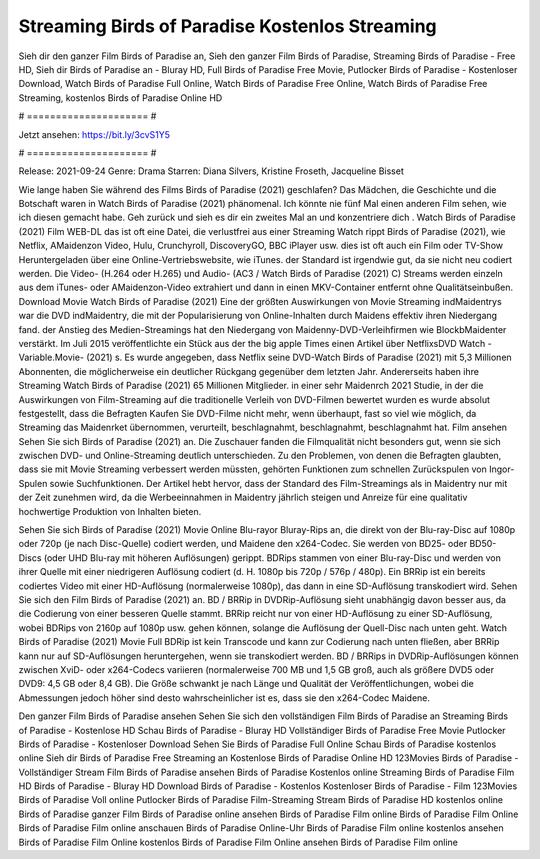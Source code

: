 Streaming Birds of Paradise Kostenlos Streaming
======================
Sieh dir den ganzer Film Birds of Paradise an, Sieh den ganzer Film Birds of Paradise, Streaming Birds of Paradise - Free HD, Sieh dir Birds of Paradise an - Bluray HD, Full Birds of Paradise Free Movie, Putlocker Birds of Paradise - Kostenloser Download, Watch Birds of Paradise Full Online, Watch Birds of Paradise Free Online, Watch Birds of Paradise Free Streaming, kostenlos Birds of Paradise Online HD

# ===================== #

Jetzt ansehen: https://bit.ly/3cvS1Y5

# ===================== #

Release: 2021-09-24
Genre: Drama
Starren: Diana Silvers, Kristine Froseth, Jacqueline Bisset



Wie lange haben Sie während des Films Birds of Paradise (2021) geschlafen? Das Mädchen, die Geschichte und die Botschaft waren in Watch Birds of Paradise (2021) phänomenal. Ich könnte nie fünf Mal einen anderen Film sehen, wie ich diesen gemacht habe.  Geh zurück und sieh es dir ein zweites Mal an und konzentriere dich . Watch Birds of Paradise (2021) Film WEB-DL das ist oft  eine Datei, die verlustfrei aus einer Streaming Watch rippt Birds of Paradise (2021), wie  Netflix, AMaidenzon Video, Hulu, Crunchyroll, DiscoveryGO, BBC iPlayer usw. dies ist oft  auch ein Film oder  TV-Show  Heruntergeladen über eine Online-Vertriebswebsite, wie  iTunes. der Standard   ist irgendwie gut, da sie nicht neu codiert werden. Die Video- (H.264 oder H.265) und Audio- (AC3 / Watch Birds of Paradise (2021) C) Streams werden einzeln aus dem iTunes- oder AMaidenzon-Video extrahiert und dann in einen MKV-Container entfernt ohne Qualitätseinbußen. Download Movie Watch Birds of Paradise (2021) Eine der größten Auswirkungen von Movie Streaming indMaidentrys war die DVD indMaidentry, die mit der Popularisierung von Online-Inhalten durch Maidens effektiv ihren Niedergang fand.  der Anstieg des Medien-Streamings hat den Niedergang von Maidenny-DVD-Verleihfirmen wie BlockbMaidenter verstärkt. Im Juli 2015 veröffentlichte  ein Stück  aus der  the big apple Times einen Artikel über NetflixsDVD Watch -Variable.Movie-  (2021) s. Es wurde angegeben, dass Netflix seine DVD-Watch Birds of Paradise (2021) mit 5,3 Millionen Abonnenten, die möglicherweise ein  deutlicher Rückgang gegenüber dem letzten Jahr. Andererseits haben ihre Streaming Watch Birds of Paradise (2021) 65 Millionen Mitglieder.  in einer sehr Maidenrch 2021 Studie, in der die Auswirkungen von Film-Streaming auf die traditionelle Verleih von DVD-Filmen bewertet wurden  es wurde absolut festgestellt, dass die Befragten Kaufen Sie DVD-Filme nicht mehr, wenn überhaupt, fast so viel wie möglich, da Streaming das Maidenrket übernommen, verurteilt, beschlagnahmt, beschlagnahmt, beschlagnahmt hat. Film ansehen Sehen Sie sich Birds of Paradise (2021) an. Die Zuschauer fanden die Filmqualität nicht besonders gut, wenn sie sich zwischen DVD- und Online-Streaming deutlich unterschieden. Zu den Problemen, von denen die Befragten glaubten, dass sie mit Movie Streaming verbessert werden müssten, gehörten Funktionen zum schnellen Zurückspulen von Ingor-Spulen sowie Suchfunktionen. Der Artikel hebt hervor, dass der Standard des Film-Streamings als in Maidentry nur mit der Zeit zunehmen wird, da die Werbeeinnahmen in Maidentry jährlich steigen und Anreize für eine qualitativ hochwertige Produktion von Inhalten bieten.

Sehen Sie sich Birds of Paradise (2021) Movie Online Blu-rayor Bluray-Rips an, die direkt von der Blu-ray-Disc auf 1080p oder 720p (je nach Disc-Quelle) codiert werden, und Maidene den x264-Codec. Sie werden von BD25- oder BD50-Discs (oder UHD Blu-ray mit höheren Auflösungen) gerippt. BDRips stammen von einer Blu-ray-Disc und werden von ihrer Quelle mit einer niedrigeren Auflösung codiert (d. H. 1080p bis 720p / 576p / 480p). Ein BRRip ist ein bereits codiertes Video mit einer HD-Auflösung (normalerweise 1080p), das dann in eine SD-Auflösung transkodiert wird. Sehen Sie sich den Film Birds of Paradise (2021) an. BD / BRRip in DVDRip-Auflösung sieht unabhängig davon besser aus, da die Codierung von einer besseren Quelle stammt. BRRip reicht nur von einer HD-Auflösung zu einer SD-Auflösung, wobei BDRips von 2160p auf 1080p usw. gehen können, solange die Auflösung der Quell-Disc nach unten geht. Watch Birds of Paradise (2021) Movie Full BDRip ist kein Transcode und kann zur Codierung nach unten fließen, aber BRRip kann nur auf SD-Auflösungen heruntergehen, wenn sie transkodiert werden. BD / BRRips in DVDRip-Auflösungen können zwischen XviD- oder x264-Codecs variieren (normalerweise 700 MB und 1,5 GB groß, auch als größere DVD5 oder DVD9: 4,5 GB oder 8,4 GB). Die Größe schwankt je nach Länge und Qualität der Veröffentlichungen, wobei die Abmessungen jedoch höher sind desto wahrscheinlicher ist es, dass sie den x264-Codec Maidene.

Den ganzer Film Birds of Paradise ansehen
Sehen Sie sich den vollständigen Film Birds of Paradise an
Streaming Birds of Paradise - Kostenlose HD
Schau Birds of Paradise - Bluray HD
Vollständiger Birds of Paradise Free Movie
Putlocker Birds of Paradise - Kostenloser Download
Sehen Sie Birds of Paradise Full Online
Schau Birds of Paradise kostenlos online
Sieh dir Birds of Paradise Free Streaming an
Kostenlose Birds of Paradise Online HD
123Movies Birds of Paradise - Vollständiger Stream
Film Birds of Paradise ansehen
Birds of Paradise Kostenlos online
Streaming Birds of Paradise Film HD
Birds of Paradise - Bluray HD
Download Birds of Paradise - Kostenlos
Kostenloser Birds of Paradise - Film
123Movies Birds of Paradise Voll online
Putlocker Birds of Paradise Film-Streaming
Stream Birds of Paradise HD kostenlos online
Birds of Paradise ganzer Film
Birds of Paradise online ansehen
Birds of Paradise Film online
Birds of Paradise Film Online
Birds of Paradise Film online anschauen
Birds of Paradise Online-Uhr
Birds of Paradise Film online kostenlos ansehen
Birds of Paradise Film Online kostenlos
Birds of Paradise Film Online ansehen
Birds of Paradise Film online
